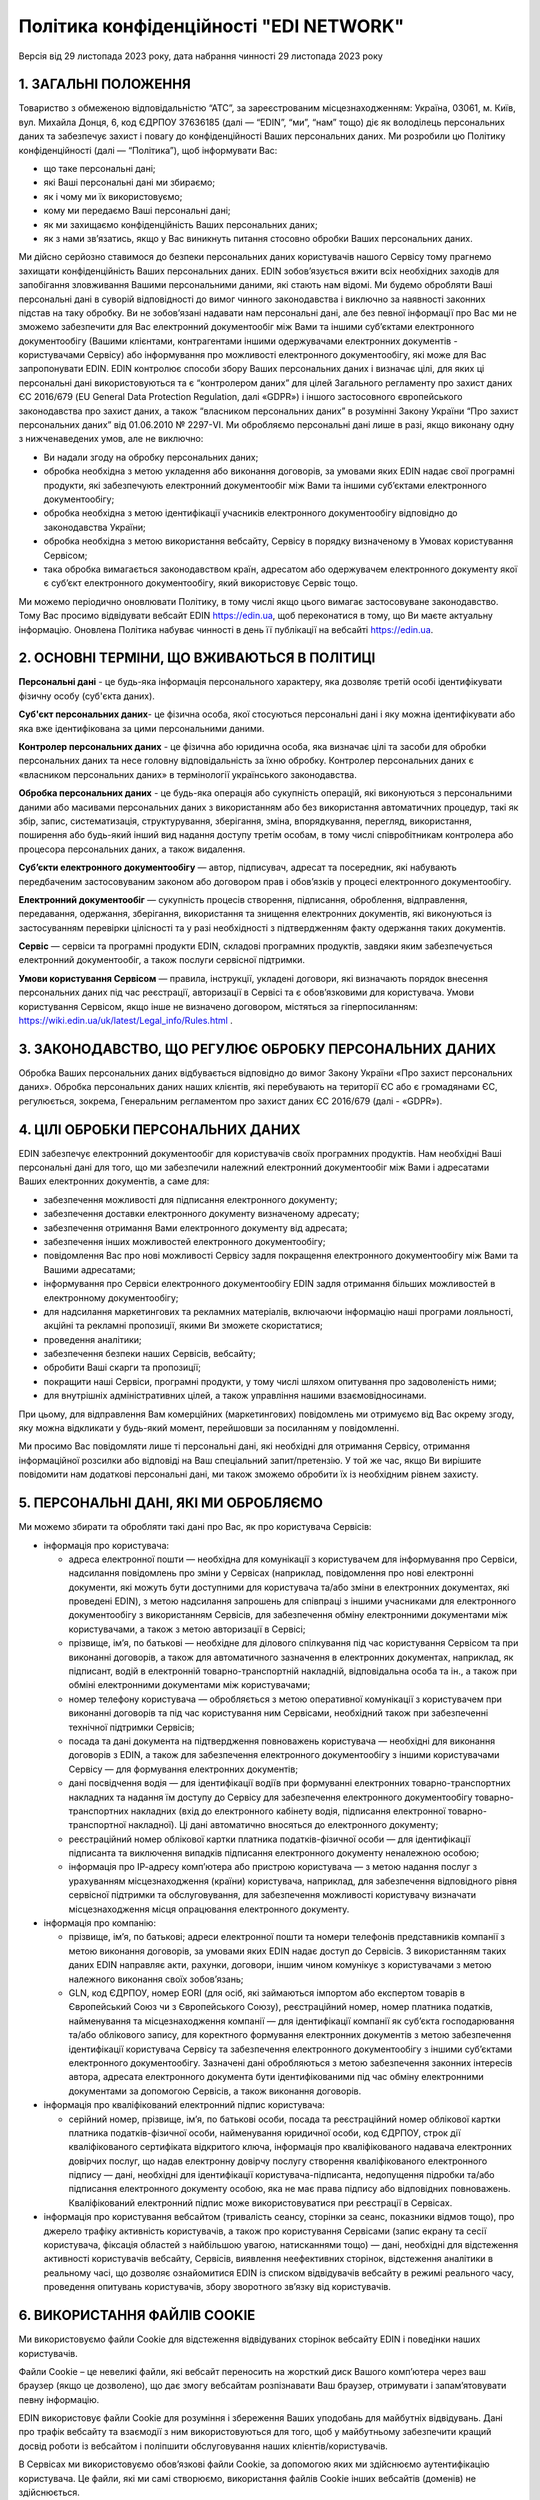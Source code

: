Політика конфіденційності "EDI NETWORK"
################################################################################################

.. old (deprecated)

  .. raw:: html

      <embed>
        <iframe align="middle" frameborder="1" height="907px" id="ID" scrolling="auto" src="https://wiki.edin.ua/uk/latest/_static/files/Politic/Privacy_policy_11_05_2022.pdf" style="border:1px solid #666CCC" title="PDF" width="99.5%"></iframe>
      </embed>

.. to preview content(PPT, XLS, XLSX, PDF, etc..). Do not forget renew a file at the same time! Do not change File Name! It used in an application

  .. raw:: html

    <iframe src="https://docs.google.com/viewer?url=https://raw.githubusercontent.com/EDI-N/Docs_ua/master/docs/_static/files/Politic/Privacy_policy.pdf&embedded=true" style="width:100%; height:907px;" frameborder="0"></iframe>
  
.. because of google App Privacy Policy (must be html): https://support.google.com/cloud/answer/13806988?hl=en&ref_topic=13841839&sjid=12291702121998961128-NA#zippy=%2Cyour-privacy-policy-is-improperly-formatted

Версія від 29 листопада 2023 року, дата набрання чинності 29 листопада 2023 року

1. ЗАГАЛЬНІ ПОЛОЖЕННЯ
=======================================

Товариство з обмеженою відповідальністю “АТС”, за зареєстрованим місцезнаходженням: Україна, 03061, м. Київ, вул. Михайла Донця, 6, код ЄДРПОУ 37636185 (далі — “EDIN”, “ми”, “нам” тощо) діє як володілець персональних даних та забезпечує захист і повагу до конфіденційності Ваших персональних даних.
Ми розробили цю Політику конфіденційності (далі — “Політика”), щоб інформувати Вас:

- що таке персональні дані;
- які Ваші персональні дані ми збираємо;
- як і чому ми їх використовуємо;
- кому ми передаємо Ваші персональні дані;
- як ми захищаємо конфіденційність Ваших персональних даних;
- як з нами зв’язатись, якщо у Вас виникнуть питання стосовно обробки Ваших персональних даних.

Ми дійсно серйозно ставимося до безпеки персональних даних користувачів нашого Сервісу тому прагнемо захищати конфіденційність Ваших персональних даних. EDIN зобов’язується вжити всіх необхідних заходів для запобігання зловживання Вашими персональними даними, які стають нам відомі. Ми будемо обробляти Ваші персональні дані в суворій відповідності до вимог чинного законодавства і виключно за наявності законних підстав на таку обробку.
Ви не зобов’язані надавати нам персональні дані, але без певної інформації про Вас ми не зможемо забезпечити для Вас електронний документообіг між Вами та іншими суб’єктами електронного документообігу (Вашими клієнтами, контрагентами іншими одержувачами електронних  документів - користувачами Сервісу) або інформування про можливості електронного документообігу, які може для Вас запропонувати EDIN.
EDIN контролює способи збору Ваших персональних даних і визначає цілі, для яких ці персональні дані використовуються та є “контролером даних” для цілей Загального регламенту про захист даних ЄС 2016/679 (EU General Data Protection Regulation, далі «GDPR») і іншого застосовного європейського законодавства про захист даних, а також “власником персональних даних” в розумінні Закону України “Про захист персональних даних” від 01.06.2010 № 2297-VI.
Ми обробляємо персональні дані лише в разі, якщо виконану одну з нижченаведених умов, але не виключно:

- Ви надали згоду на обробку персональних даних;
- обробка необхідна з метою укладення або виконання договорів, за умовами яких EDIN надає свої програмні продукти, які забезпечують електронний документообіг між Вами та іншими суб’єктами електронного документообігу;
- обробка необхідна з метою ідентифікації учасників електронного документообігу відповідно до законодавства України;
- обробка необхідна з метою використання вебсайту, Сервісу в порядку визначеному в Умовах користування Сервісом;
- така обробка вимагається законодавством країн, адресатом або одержувачем електронного документу якої є суб’єкт електронного документообігу, який використовує Сервіс тощо.

Ми можемо періодично оновлювати Політику, в тому числі якщо цього вимагає застосовуване законодавство. Тому Вас просимо відвідувати вебсайт EDIN https://edin.ua, щоб переконатися в тому, що Ви маєте актуальну інформацію. Оновлена Політика набуває чинності в день її публікації на вебсайті https://edin.ua.

2. ОСНОВНІ ТЕРМІНИ, ЩО ВЖИВАЮТЬСЯ В ПОЛІТИЦІ
==============================================================================

**Персональні дані** - це будь-яка інформація персонального характеру, яка дозволяє третій особі ідентифікувати фізичну особу (суб'єкта даних).

**Суб'єкт персональних даних**- це фізична особа, якої стосуються персональні дані і яку можна ідентифікувати або яка вже ідентифікована за цими персональними даними.

**Контролер персональних даних** - це фізична або юридична особа, яка визначає цілі та засоби для обробки персональних даних та несе головну відповідальність за їхню обробку. Контролер персональних даних є «власником персональних даних» в термінології українського законодавства.

**Обробка персональних даних** - це будь-яка операція або сукупність операцій, які виконуються з персональними даними або масивами персональних даних з використанням або без використання автоматичних процедур, такі як збір, запис, систематизація, структурування, зберігання, зміна, впорядкування, перегляд, використання, поширення або будь-який інший вид надання доступу третім особам, в тому числі співробітникам контролера або процесора персональних даних, а також видалення.

**Суб’єкти електронного документообігу** — автор, підписувач, адресат та посередник, які набувають передбаченим застосовуваним законом або договором прав і обов’язків у процесі електронного документообігу. 

**Електронний документообіг** — сукупність процесів створення, підписання, оброблення, відправлення, передавання, одержання, зберігання, використання та знищення електронних документів, які виконуються із застосуванням перевірки цілісності та у разі необхідності з підтвердженням факту одержання таких документів.

**Сервіс** — сервіси та програмні продукти EDIN, складові програмних продуктів, завдяки яким забезпечується електронний документообіг, а також послуги сервісної підтримки.

**Умови користування Сервісом** — правила, інструкції, укладені договори, які визначають порядок внесення персональних даних під час реєстрації, авторизації в Сервісі та є обов’язковими для користувача. Умови користування Сервісом, якщо інше не визначено договором, містяться за гіперпосиланням: https://wiki.edin.ua/uk/latest/Legal_info/Rules.html .

3. ЗАКОНОДАВСТВО, ЩО РЕГУЛЮЄ ОБРОБКУ ПЕРСОНАЛЬНИХ ДАНИХ
==============================================================================

Обробка Ваших персональних даних відбувається відповідно до вимог Закону України «Про захист персональних даних». Обробка персональних даних наших клієнтів, які перебувають на території ЄС або є громадянами ЄС, регулюється, зокрема, Генеральним регламентом про захист даних ЄС 2016/679 (далі - «GDPR»). 

4. ЦІЛІ ОБРОБКИ ПЕРСОНАЛЬНИХ ДАНИХ
==============================================================================

ЕDIN забезпечує електронний документообіг для користувачів своїх програмних продуктів. Нам необхідні Ваші персональні дані для того, що ми забезпечили належний електронний документообіг між Вами і адресатами Ваших електронних документів, а саме для:

- забезпечення можливості для підписання електронного документу;
- забезпечення доставки електронного документу визначеному адресату;
- забезпечення отримання Вами електронного документу від адресата;
- забезпечення інших можливостей електронного документообігу;
- повідомлення Вас про нові можливості Сервісу задля покращення електронного документообігу між Вами та Вашими адресатами;
- інформування про Сервіси електронного документообігу EDIN задля отримання більших можливостей в електронному документообігу;
- для надсилання маркетингових та рекламних матеріалів, включаючи інформацію наші програми лояльності, акційні та рекламні пропозиції, якими Ви зможете скористатися;
- проведення аналітики;
- забезпечення безпеки наших Сервісів, вебсайту;
- обробити Ваші скарги та пропозиції;
- покращити наші Сервіси, програмні продукти, у тому числі шляхом опитування про задоволеність ними;
- для внутрішніх адміністративних цілей, а також управління нашими взаємовідносинами.

При цьому, для відправлення Вам комерційних (маркетингових) повідомлень ми отримуємо від Вас окрему згоду, яку можна відкликати у будь-який момент, перейшовши за посиланням у повідомленні. 

Ми просимо Вас повідомляти лише ті персональні дані, які необхідні для отримання Сервісу, отримання інформаційної розсилки або відповіді на Ваш спеціальний запит/претензію. У той же час, якщо Ви вирішите повідомити нам додаткові персональні дані, ми також зможемо обробити їх із необхідним рівнем захисту.

5. ПЕРСОНАЛЬНІ ДАНІ, ЯКІ МИ ОБРОБЛЯЄМО
==============================================================================

Ми можемо збирати та обробляти такі дані про Вас, як про користувача Сервісів:

- інформація про користувача:

  - адреса електронної пошти — необхідна для комунікації з користувачем для інформування про Сервіси, надсилання повідомлень про зміни у Сервісах (наприклад, повідомлення про нові електронні документи, які можуть бути доступними для користувача та/або зміни в електронних документах, які проведені EDIN), з метою надсилання запрошень для співпраці з іншими учасниками для електронного документообігу з використанням Сервісів, для забезпечення обміну електронними документами між користувачами, а також з метою авторизації в Сервісі;
  - прізвище, ім’я, по батькові — необхідне для ділового спілкування під час користування Сервісом та при виконанні договорів, а також для автоматичного зазначення в електронних документах, наприклад, як підписант, водій в електронній товарно-транспортній накладній, відповідальна особа та ін., а також при обміні електронними документами між користувачами;
  - номер телефону користувача — обробляється з метою оперативної комунікації з користувачем при виконанні договорів та під час користування ним Сервісами, необхідний також при забезпеченні технічної підтримки Сервісів;
  - посада та дані документа на підтвердження повноважень користувача — необхідні для виконання договорів з EDIN, а також для забезпечення електронного документообігу з іншими користувачами Сервісу — для формування електронних документів;
  - дані посвідчення водія — для ідентифікації водіїв при формуванні електронних товарно-транспортних накладних та надання їм доступу до Сервісу для забезпечення електронного документообігу товарно-транспортних накладних (вхід до електронного кабінету водія, підписання електронної товарно-транспортної накладної). Ці дані автоматично вносяться до електронного документу;
  - реєстраційний номер облікової картки платника податків-фізичної особи — для ідентифікації підписанта та виключення випадків підписання електронного документу неналежною особою;
  - інформація про ІР-адресу комп’ютера або пристрою користувача — з метою надання послуг з урахуванням місцезнаходження (країни) користувача, наприклад, для забезпечення відповідного рівня сервісної підтримки та обслуговування, для забезпечення можливості користувачу визначати місцезнаходження місця опрацювання електронного документу.

- інформація про компанію:

  - прізвище, ім’я, по батькові; адреси електронної пошти та номери телефонів представників компанії з метою виконання договорів, за умовами яких EDIN надає доступ до Сервісів. З використанням таких даних EDIN направляє акти, рахунки, договори, іншим чином комунікує з користувачами з метою належного виконання своїх зобов’язань;
  - GLN, код ЄДРПОУ, номер EORI (для осіб, які займаються імпортом або експертом товарів в Європейський Союз чи з Європейського Союзу), реєстраційний номер, номер платника податків, найменування та місцезнаходження компанії — для ідентифікації компанії як суб’єкта господарювання та/або облікового запису, для коректного формування електронних документів з метою забезпечення ідентифікації користувача Сервісу та забезпечення електронного документообігу з іншими суб’єктами електронного документообігу. Зазначені дані обробляються з метою забезпечення законних інтересів автора, адресата електронного документа бути ідентифікованими під час обміну електронними документами за допомогою Сервісів, а також виконання договорів.

- інформація про кваліфікований електронний підпис користувача:

  - серійний номер, прізвище, ім’я, по батькові особи, посада та реєстраційний номер облікової картки платника податків-фізичної особи, найменування юридичної особи, код ЄДРПОУ, строк дії кваліфікованого сертифіката відкритого ключа, інформація про кваліфікованого надавача електронних довірчих послуг, що надав електронну довірчу послугу створення кваліфікованого електронного підпису — дані, необхідні для ідентифікації користувача-підписанта, недопущення підробки та/або підписання електронного документу особою, яка не має права підпису або відповідних повноважень. Кваліфікований електронний підпис може використовуватися при реєстрації в Сервісах.

- інформація про користування вебсайтом (тривалість сеансу, сторінки за сеанс, показники відмов тощо), про джерело трафіку активність користувачів, а також про користування Сервісами (запис екрану та сесії користувача, фіксація областей з найбільшою увагою, натисканнями тощо) — дані, необхідні для відстеження активності користувачів вебсайту, Сервісів, виявлення неефективних сторінок, відстеження аналітики в реальному часі, що дозволяє ознайомитися EDIN із списком відвідувачів вебсайту в режимі реального часу, проведення опитувань користувачів, збору зворотного зв’язку від користувачів.

6. ВИКОРИСТАННЯ ФАЙЛІВ COOKIE
=======================================

Ми використовуємо файли Cookie для відстеження відвідуваних сторінок вебсайту EDIN і поведінки наших користувачів.

Файли Сookie – це невеликі файли, які вебсайт переносить на жорсткий диск Вашого комп’ютера через ваш браузер (якщо це дозволено), що дає змогу вебсайтам розпізнавати Ваш браузер, отримувати і запам’ятовувати певну інформацію.

EDIN використовує файли Сookie для розуміння і збереження Ваших уподобань для майбутніх відвідувань. Дані про трафік вебсайту та взаємодії з ним використовуються для того, щоб у майбутньому забезпечити кращий досвід роботи із вебсайтом і поліпшити обслуговування наших клієнтів/користувачів.

В Сервісах ми використовуємо обов’язкові файли Cookie, за допомогою яких ми здійснюємо аутентифікацію користувача. Це файли, які ми самі створюємо, використання файлів Cookie інших вебсайтів (доменів) не здійснюється. 

7. ЗБЕРІГАННЯ ТА ПЕРЕДАЧА ПЕРСОНАЛЬНИХ ДАНИХ ТРЕТІМ СТОРОНАМ
==============================================================================

Ми зберігаємо персональні дані отримані від Вас в центрах обробки даних, розміщених в Європейському Союзі.
Ваші персональні дані зберігаються протягом строку дії договору про надання доступу до Сервісу або протягом строку користування Сервісом, що визначається умовами такого використання, але в будь-якому разі протягом строку, що необхідний для обробки даних в цілях бухгалтерського та податкового обліку згідно законодавства України та протягом строку, необхідного для досягнення законних цілей електронного документообігу між Вами та Вашими контрагентами/адресатами електронних документів.

Також якщо законодавство будь-якої країни, в якій Ви здійснюєте використання наших Сервісів, містить положення про терміни позовної давності, протягом якого Ви маєте право пред’явити претензію або позов до EDIN, і нам необхідні докази існування правових відносин між нами, ми можемо обробляти Ваші персональні дані протягом цього терміну.

EDIN не здійснює передачу персональних даних третім сторонам, за виключенням інформації, яка необхідна для Вашої ідентифікації при реалізації електронного документообігу між Вами та Вашими контрагентами/адресатами електронних документів, а також при взаємодії з партнерами, що спрямована на удосконалення функціональних можливостей Сервісу. В будь-якому разі передача таких даних вказаним особам здійснюється з виключенням можливості витоку даних або потрапляння їх до інших осіб, з прийняттям зобов’язань із захисту персональних даних користувачів відповідно до політик конфіденційності.

На нашому вебсайті, Сервісах Ви можете знайти посилання на сторонні сайти та програмні продукти. Звертаємо Вашу увагу, що Політика не поширюється на використання сторонніх сайтів та програмних продуктів, які не належать EDIN, а тому ми не несемо відповідальності за забезпечення їх конфіденційності і рекомендуємо Вам читати їх політики конфіденційності (або інші подібні документи).

8. ТЕХНІЧНІ, ОРГАНІЗАЦІЙНІ ТА ІНШІ ЗАСОБИ ЗАХИСТУ ДАНИХ
==============================================================================

З метою безпечного зберігання Ваших персональних даних ми впровадили безліч технічних і організаційних засобів, які захищають персональні дані від неавторизованої або незаконної обробки та від ненавмисної втрати, знищення або пошкодження.

EDIN дотримується принципу мінімізації персональних даних. Ми обробляємо тільки ту інформацію про Вас, яка нам необхідна для забезпечення Вашого документообігу та виконання укладених з Вами договорів.

9. ВАШІ ПРАВА ЯК СУБ’ЄКТА ПЕРСОНАЛЬНИХ ДАНИХ
==============================================================================

9.1. Ваші права як суб’єкта персональних даних відповідно до законодавства України: 
-------------------------------------------------------------------------------------------

- знати про джерела збору, місцезнаходження своїх персональних даних, цілі їхньої обробки, місцезнаходження або місце проживання (перебування) власника або розпорядника персональних даних або дати відповідне доручення про отримання цієї інформації уповноваженим ними особам, окрім випадків, встановлених законом;
- отримувати інформацію про умови надання доступу до персональних даних, включно із інформацією про третіх осіб, яким надаються його персональні дані;
- на доступ до своїх персональних даних;
- отримувати не пізніше ніж за тридцять календарних днів із дня надходження запиту, окрім випадків, передбачених законодавством, відповідь про те, чи оброблюються Ваші персональні дані, а також отримувати зміст таких персональних даних;
- пред’являти мотивовану вимогу власнику персональних даних із запереченням проти обробки своїх персональних даних;
- пред’являти мотивовану вимогу про зміну або знищення своїх персональних даних будь-яким власником і розпорядником персональних даних, якщо ці дані оброблюються незаконно або є недостовірними;
- на захист своїх персональних даних від незаконної обробки та випадкової втрати, знищення, пошкодження у зв’язку із умисним приховуванням, ненаданням чи несвоєчасним їх наданням, а також на захист від надання відомостей, що є недостовірними чи порочать честь, гідність та ділову репутацію фізичної особи;
- звертатися зі скаргами на обробку своїх персональних даних до Уповноваженого Верховної Ради України з прав людини або до суду;
- застосовувати засоби правового захисту в разі порушення законодавства про захист персональних даних;
- вносити застереження про обмеження права на обробку своїх персональних даних при наданні згоди;
- відкликати згоду на обробку персональних даних відповідно до процедури, яка зазначена в п. 9.2.3 (є застосовною також якщо Ви є нашим клієнтом на території України);
- знати механізм автоматичної обробки персональних даних;
- на захист від автоматизованого рішення, яке має для нього правові наслідки.

9.2. Інші права суб’єктів персональних даних відповідно GDPR
-----------------------------------------------------------------

Окрім українського законодавства із захисту персональних даних, EDIN уважно ставиться до забезпечення Ваших прав, встановлених GDPR, у тому числі:

9.2.1. Право на інформацію
```````````````````````````````````````

Ми готові надавати суб’єктам даних інформацію про те, які з їхніх персональних даних ми обробляємо.
Якщо Ви матимете бажання дізнатися, які Ваші персональні дані ми обробляємо, Ви зможете зробити запит на цю інформацію у будь-який час, в тому числі, шляхом звернення до EDIN з використанням систем комунікацій, передбачених пунктом 10 цієї Політики.
Перелік даних, які ми повинні Вам надати, Ви можете знайти у статтях 13 і 14 GDPR. При цьому, під час звернення Ви повинні повідомити нам свої конкретні вимоги, щоби ми мали змогу на законних підставах розглянути Ваш запит і надати відповідь.

Зверніть увагу, що у випадку, коли ми не зможемо посвідчити Вашу особу шляхом обміну електронними повідомленнями або під час Вашого звернення до EDIN, або у випадку обґрунтованих сумнівів стосовно Вашої особи, ми можемо попросити Вас надати документ, що посвідчує особу. Тільки таким чином ми зможемо уникнути розголосу Ваших персональних даних особі, яка може видавати себе за Вас.
Ми обробимо запити у найкоротші строки, але у той же час просимо пам’ятати, що надання повної і законної відповіді стосовно персональних даних – це складний процес, який може тривати до місяця.

9.2.2. Право на виправлення даних про Вас
````````````````````````````````````````````````````

Якщо Ви виявите, що деякі персональні дані, які ми обробляємо про Вас, є неправильними або застарілими, у Вас є можливість програмними засобами Сервісу, а саме виконавши свій вхід в Особистий кабінет, внести зміни до таких персональних даних самостійно.
Зміни до персональних даних не вносяться у випадку виконання договору про надання доступу до Сервісу або якщо такі дані містяться у податковому документі, який було складено у відповідності до податкового законодавства.

9.2.3. Відкликання згоди на обробку персональних даних і право на забуття
``````````````````````````````````````````````````````````````````````````````

У разі, якщо EDIN обробляє Ваші персональні дані на підставі згоди на обробку персональних даних (зокрема, з метою здійснення маркетингових розсилок), подальшу обробку можна у будь-який час припинити. Достатньо відкликати згоду на таку обробку.

Ви також можете використати своє право на забуття. У випадках, передбачених у ст. 17 GDPR, EDIN знищить Ваші персональні дані, які обробляє, за винятком тих персональних даних, які ми зобов’язані будемо зберегти відповідно до вимог законодавства та законної мети обробки.

Заява про знищення персональних даних може бути подана в письмовій формі та направлена до EDIN за адресою місцезнаходження EDIN або на електронну адресу, вказану у пункті 10 Політики, або ж, за наявності відповідних налаштувань в Сервісі, які дозволяють автоматизованим способом сформувати та надіслати таку заяву. 

Але Ви маєте врахувати, що заява про знищення персональних даних може бути задоволена виключно у випадку відсутності подальших законних підстав для обробки персональних даних передбачених цією Політикою та застосовуваним законодавством.

Ви маєте також врахувати, що електронний документообіг, який реалізується з використанням Сервісу, передбачає участь у ньому декількох учасників, які мають бути ідентифіковані, а тому до направлення EDIN такої заяви Ви повинні врегулювати порядок доступу до Сервісу та електронних документів, які створюються Вами з використанням Сервісу, погодити використання електронних документів та Ваших персональних даних з адресатами Ваших електронних документів, адже при знищенні Ваших персональних даних доступ до електронних документів Вами унеможливлюється. При цьому треба брати до уваги, що адресати Ваших електронних документів, будуть мати можливість доступу до таких електронних документів, в яких містяться Ваші персональні дані. В такому разі ми рекомендуємо врегулювати відносини з Вашими контрагентами/адресатами електронних документів в договорах, угодах до або під час здійснення з ними електронного документообігу. 

Якщо Ви є співробітником компанії від імені якої здійснюєте електронний документообіг на підставі укладених з EDIN договорів, то заява про знищення персональних даних повинна погоджуватися уповноваженою особою Вашої компанії, від імені та в інтересах якої Ви здійснювали електронний документообіг.

10. ДО КОГО ЗВЕРТАТИСЯ З ПИТАНЬ ЗАХИСТУ ВАШИХ ПЕРСОНАЛЬНИХ ДАНИХ В EDIN
==============================================================================

Якщо у Вас виникнуть питання, зауваження або побажання щодо захисту та обробки Ваших персональних даних, Ви можете звертатися до EDIN:

Клюса Олег, Генеральний директор
ТОВ “АТС”
Україна, м.Київ, 03061, вулиця Михайла Донця, буд. 6
e-mail: kliusao@edin.ua 

У своєму зверненні обов’язково вказуйте своє ім’я, прізвище, адресу електронної пошти, а також детальні питання, зауваження, вимоги.